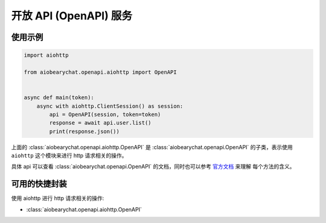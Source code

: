 开放 API (OpenAPI) 服务
=========================

使用示例
------------


.. code-block:: python

    import aiohttp

    from aiobearychat.openapi.aiohttp import OpenAPI


    async def main(token):
        async with aiohttp.ClientSession() as session:
            api = OpenAPI(session, token=token)
            response = await api.user.list()
            print(response.json())



上面的 :class:`aiobearychat.openapi.aiohttp.OpenAPI` 是 :class:`aiobearychat.openapi.OpenAPI` 的子类，表示使用
``aiohttp`` 这个模块来进行 http 请求相关的操作。

具体 api 可以查看
:class:`aiobearychat.openapi.OpenAPI` 的文档，同时也可以参考
`官方文档 <https://github.com/bearyinnovative/OpenAPI/tree/master/api>`__ 来理解
每个方法的含义。


可用的快捷封装
--------------

使用 aiohttp 进行 http 请求相关的操作:

* :class:`aiobearychat.openapi.aiohttp.OpenAPI`
